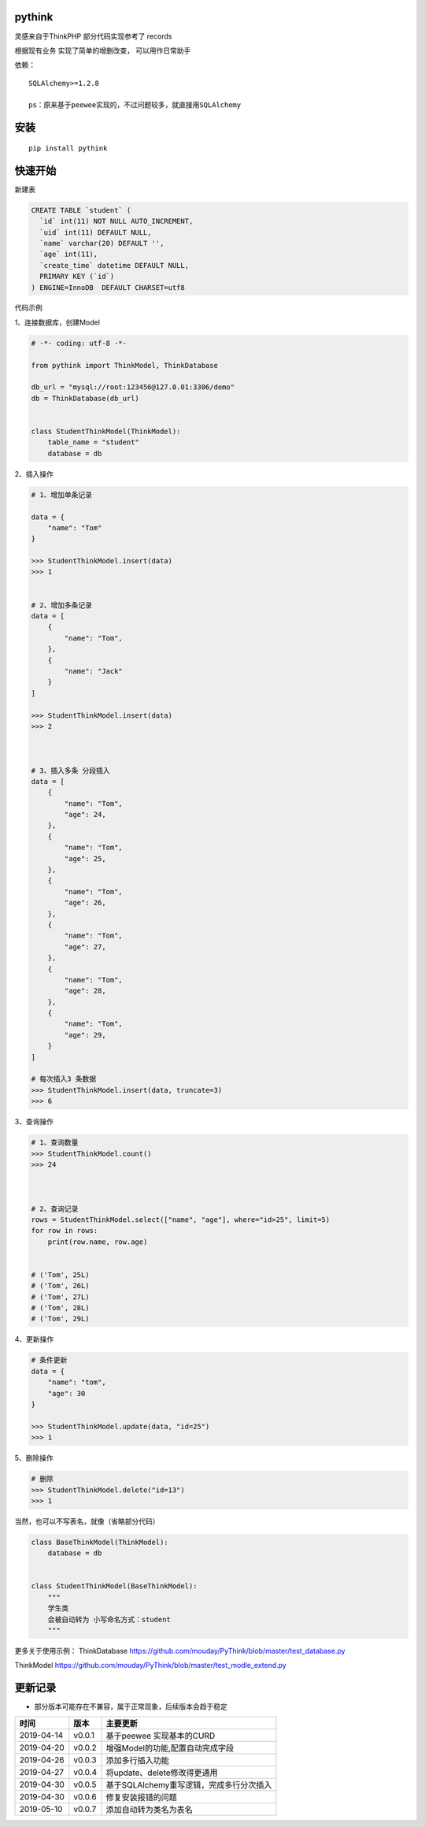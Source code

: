 pythink
=======

|PyPI - Python Version| |PyPI| |PyPI - Downloads|

灵感来自于ThinkPHP 部分代码实现参考了 records

根据现有业务 实现了简单的增删改查， 可以用作日常助手

依赖：

::

    SQLAlchemy>=1.2.8

    ps：原来基于peewee实现的，不过问题较多，就直接用SQLAlchemy

安装
====

::

    pip install pythink

快速开始
========

新建表

.. code:: sql

    CREATE TABLE `student` (
      `id` int(11) NOT NULL AUTO_INCREMENT,
      `uid` int(11) DEFAULT NULL,
      `name` varchar(20) DEFAULT '',
      `age` int(11),
      `create_time` datetime DEFAULT NULL,
      PRIMARY KEY (`id`)
    ) ENGINE=InnoDB  DEFAULT CHARSET=utf8

代码示例

1、连接数据库，创建Model

.. code:: python

    # -*- coding: utf-8 -*-

    from pythink import ThinkModel, ThinkDatabase

    db_url = "mysql://root:123456@127.0.01:3306/demo"
    db = ThinkDatabase(db_url)


    class StudentThinkModel(ThinkModel):
        table_name = "student"
        database = db

2、插入操作

.. code:: python


    # 1、增加单条记录

    data = {
        "name": "Tom"
    }

    >>> StudentThinkModel.insert(data)
    >>> 1


    # 2、增加多条记录
    data = [
        {
            "name": "Tom",
        },
        {
            "name": "Jack"
        }
    ]

    >>> StudentThinkModel.insert(data)
    >>> 2



    # 3、插入多条 分段插入
    data = [
        {
            "name": "Tom",
            "age": 24,
        },
        {
            "name": "Tom",
            "age": 25,
        },
        {
            "name": "Tom",
            "age": 26,
        },
        {
            "name": "Tom",
            "age": 27,
        },
        {
            "name": "Tom",
            "age": 28,
        },
        {
            "name": "Tom",
            "age": 29,
        }
    ]

    # 每次插入3 条数据
    >>> StudentThinkModel.insert(data, truncate=3)
    >>> 6

3、查询操作

.. code:: python


    # 1、查询数量
    >>> StudentThinkModel.count()
    >>> 24



    # 2、查询记录
    rows = StudentThinkModel.select(["name", "age"], where="id>25", limit=5)
    for row in rows:
        print(row.name, row.age)


    # ('Tom', 25L)
    # ('Tom', 26L)
    # ('Tom', 27L)
    # ('Tom', 28L)
    # ('Tom', 29L)

4、更新操作

.. code:: python


    # 条件更新
    data = {
        "name": "tom",
        "age": 30
    }

    >>> StudentThinkModel.update(data, "id=25")
    >>> 1

5、删除操作

.. code:: python


    # 删除
    >>> StudentThinkModel.delete("id=13")
    >>> 1

当然，也可以不写表名，就像（省略部分代码）

.. code:: python

    class BaseThinkModel(ThinkModel):
        database = db


    class StudentThinkModel(BaseThinkModel):
        """
        学生类
        会被自动转为 小写命名方式：student
        """

更多关于使用示例： ThinkDatabase
https://github.com/mouday/PyThink/blob/master/test\_database.py

ThinkModel
https://github.com/mouday/PyThink/blob/master/test\_modle\_extend.py

更新记录
========

-  部分版本可能存在不兼容，属于正常现象，后续版本会趋于稳定

+--------------+----------+--------------------------------------------+
| 时间         | 版本     | 主要更新                                   |
+==============+==========+============================================+
| 2019-04-14   | v0.0.1   | 基于peewee 实现基本的CURD                  |
+--------------+----------+--------------------------------------------+
| 2019-04-20   | v0.0.2   | 增强Model的功能,配置自动完成字段           |
+--------------+----------+--------------------------------------------+
| 2019-04-26   | v0.0.3   | 添加多行插入功能                           |
+--------------+----------+--------------------------------------------+
| 2019-04-27   | v0.0.4   | 将update、delete修改得更通用               |
+--------------+----------+--------------------------------------------+
| 2019-04-30   | v0.0.5   | 基于SQLAlchemy重写逻辑，完成多行分次插入   |
+--------------+----------+--------------------------------------------+
| 2019-04-30   | v0.0.6   | 修复安装报错的问题                         |
+--------------+----------+--------------------------------------------+
| 2019-05-10   | v0.0.7   | 添加自动转为类名为表名                     |
+--------------+----------+--------------------------------------------+

.. |PyPI - Python Version| image:: https://img.shields.io/pypi/pyversions/pythink.svg
.. |PyPI| image:: https://img.shields.io/pypi/v/pythink.svg
.. |PyPI - Downloads| image:: https://img.shields.io/pypi/dm/pythink.svg?style=flat-square
